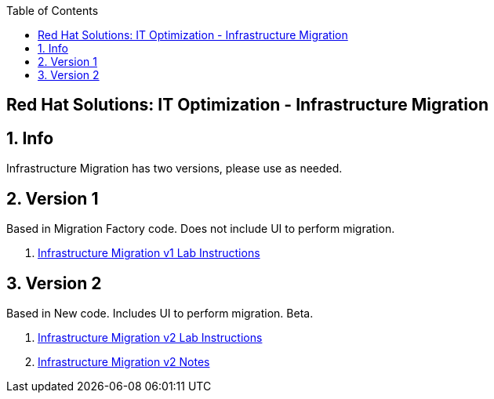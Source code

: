 :scrollbar:
:data-uri:
:toc2:
:imagesdir: images

== Red Hat Solutions: IT Optimization - Infrastructure Migration

:numbered:

== Info

Infrastructure Migration has two versions, please use as needed.

== Version 1

Based in Migration Factory code. Does not include UI to perform migration.

. link:https://github.com/RedHatDemos/RHS-Optimize_IT-Infrastructure_Migration/blob/master/docs/00-redhat_solutions-insfrastructure_migration_v1-lab.adoc[Infrastructure Migration v1 Lab Instructions]

== Version 2

Based in New code. Includes UI to perform migration. Beta.

. link:https://github.com/RedHatDemos/RHS-Optimize_IT-Infrastructure_Migration/blob/master/docs/00-redhat_solutions-insfrastructure_migration_v2-lab.adoc[Infrastructure Migration v2 Lab Instructions]
. link:https://github.com/RedHatDemos/RHS-Optimize_IT-Infrastructure_Migration/blob/master/docs/00-redhat_solutions-insfrastructure_migration_v2_notes.adoc[Infrastructure Migration v2 Notes]

